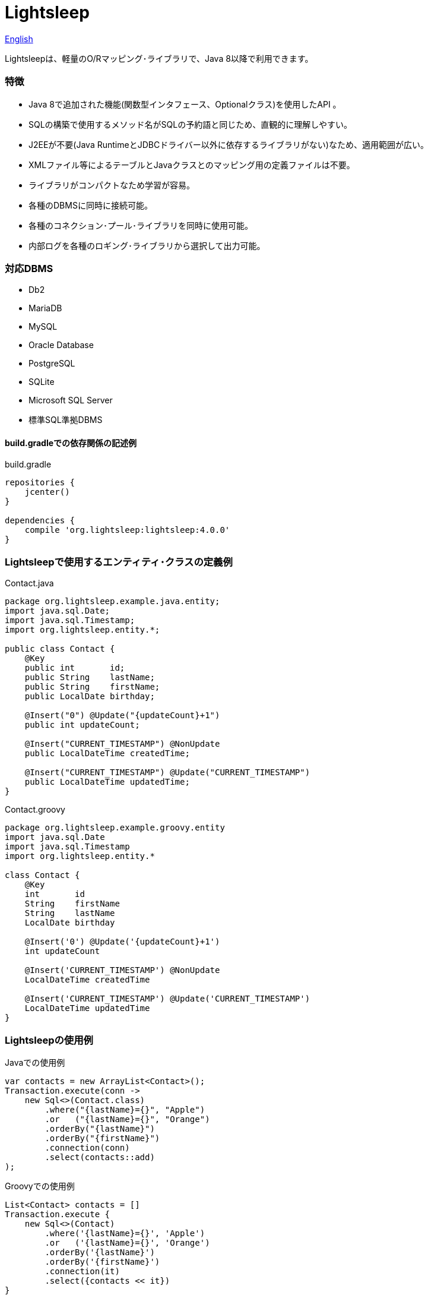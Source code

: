 = Lightsleep

link:README.asciidoc[English]

Lightsleepは、軽量のO/Rマッピング･ライブラリで、Java 8以降で利用できます。

=== [small]#特徴#

- Java 8で追加された機能(関数型インタフェース、Optionalクラス)を使用したAPI 。
- SQLの構築で使用するメソッド名がSQLの予約語と同じため、直観的に理解しやすい。
- J2EEが不要(Java RuntimeとJDBCドライバー以外に依存するライブラリがない)なため、適用範囲が広い。
- XMLファイル等によるテーブルとJavaクラスとのマッピング用の定義ファイルは不要。
- ライブラリがコンパクトなため学習が容易。
- 各種のDBMSに同時に接続可能。
- 各種のコネクション･プール･ライブラリを同時に使用可能。
- 内部ログを各種のロギング･ライブラリから選択して出力可能。

=== [small]##対応##DBMS

- Db2
- MariaDB
- MySQL
- Oracle Database
- PostgreSQL
- SQLite
- Microsoft SQL Server
- 標準SQL準拠DBMS

==== build.gradle[small]##での依存関係の記述例##

[source,groovy]
.build.gradle
----
repositories {
    jcenter()
}

dependencies {
    compile 'org.lightsleep:lightsleep:4.0.0'
}
----

=== Lightsleep[small]##で使用するエンティティ･クラスの定義例##

[source,java]
.Contact.java
----
package org.lightsleep.example.java.entity;
import java.sql.Date;
import java.sql.Timestamp;
import org.lightsleep.entity.*;

public class Contact {
    @Key
    public int       id;
    public String    lastName;
    public String    firstName;
    public LocalDate birthday;

    @Insert("0") @Update("{updateCount}+1")
    public int updateCount;

    @Insert("CURRENT_TIMESTAMP") @NonUpdate
    public LocalDateTime createdTime;

    @Insert("CURRENT_TIMESTAMP") @Update("CURRENT_TIMESTAMP")
    public LocalDateTime updatedTime;
}
----

[source,groovy]
.Contact.groovy
----
package org.lightsleep.example.groovy.entity
import java.sql.Date
import java.sql.Timestamp
import org.lightsleep.entity.*

class Contact {
    @Key
    int       id
    String    firstName
    String    lastName
    LocalDate birthday

    @Insert('0') @Update('{updateCount}+1')
    int updateCount

    @Insert('CURRENT_TIMESTAMP') @NonUpdate
    LocalDateTime createdTime

    @Insert('CURRENT_TIMESTAMP') @Update('CURRENT_TIMESTAMP')
    LocalDateTime updatedTime
}
----

=== Lightsleep[small]##の使用例##

[source,java]
.Java[small]##での使用例##
----
var contacts = new ArrayList<Contact>();
Transaction.execute(conn ->
    new Sql<>(Contact.class)
        .where("{lastName}={}", "Apple")
        .or   ("{lastName}={}", "Orange")
        .orderBy("{lastName}")
        .orderBy("{firstName}")
        .connection(conn)
        .select(contacts::add)
);
----

[source,groovy]
.Groovy[small]##での使用例##
----
List<Contact> contacts = []
Transaction.execute {
    new Sql<>(Contact)
        .where('{lastName}={}', 'Apple')
        .or   ('{lastName}={}', 'Orange')
        .orderBy('{lastName}')
        .orderBy('{firstName}')
        .connection(it)
        .select({contacts << it})
}
----

[source,sql]
.[small]##生成される##SQL
----
SELECT id, firstName, lastName, birthday, updateCount, createdTime, updatedTime
  FROM Contact
  WHERE lastName='Apple' OR lastName='Orange'
  ORDER BY lastName ASC, firstName ASC
----

=== [small]#ライセンス#

The MIT License (MIT)

[gray]#_(C) 2015 Masato Kokubo ([small]##小久保 雅人##)_#

=== [small]#ドキュメント#

link:ReleaseNotes_ja.asciidoc[[small]#リリース･ノート#]

link:Tutorial_ja.asciidoc[[small]#チュートリアル#]

link:UserGuide_ja.asciidoc[[small]#ユーザー･ガイド#]

http://masatokokubo.github.io/Lightsleep-java/javadoc_ja/index.html[API仕様]

=== Qiita[small]##記事##

http://qiita.com/MasatoKokubo/items/ab46696b203d7f67036c[Java RuntimeとJDBCドライバーだけで動作するO/Rマッピング･ライブラリLightsleepの紹介]

http://qiita.com/MasatoKokubo/items/1080d1277e2b51d88f89[Java 8用O/Rマッピング･ライブラリLightsleepの柔軟なデータ型変換の仕組み]
